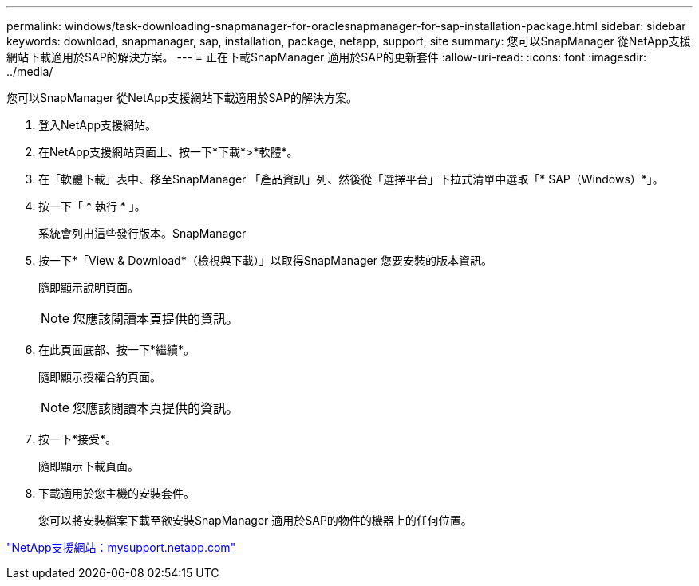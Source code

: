 ---
permalink: windows/task-downloading-snapmanager-for-oraclesnapmanager-for-sap-installation-package.html 
sidebar: sidebar 
keywords: download, snapmanager, sap, installation, package, netapp, support, site 
summary: 您可以SnapManager 從NetApp支援網站下載適用於SAP的解決方案。 
---
= 正在下載SnapManager 適用於SAP的更新套件
:allow-uri-read: 
:icons: font
:imagesdir: ../media/


[role="lead"]
您可以SnapManager 從NetApp支援網站下載適用於SAP的解決方案。

. 登入NetApp支援網站。
. 在NetApp支援網站頁面上、按一下*下載*>*軟體*。
. 在「軟體下載」表中、移至SnapManager 「產品資訊」列、然後從「選擇平台」下拉式清單中選取「* SAP（Windows）*」。
. 按一下「 * 執行 * 」。
+
系統會列出這些發行版本。SnapManager

. 按一下*「View & Download*（檢視與下載）」以取得SnapManager 您要安裝的版本資訊。
+
隨即顯示說明頁面。

+

NOTE: 您應該閱讀本頁提供的資訊。

. 在此頁面底部、按一下*繼續*。
+
隨即顯示授權合約頁面。

+

NOTE: 您應該閱讀本頁提供的資訊。

. 按一下*接受*。
+
隨即顯示下載頁面。

. 下載適用於您主機的安裝套件。
+
您可以將安裝檔案下載至欲安裝SnapManager 適用於SAP的物件的機器上的任何位置。



http://mysupport.netapp.com/["NetApp支援網站：mysupport.netapp.com"]
